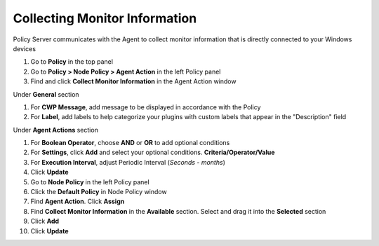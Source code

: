 Collecting Monitor Information
==============================

Policy Server communicates with the Agent to collect monitor information that is directly connected to your Windows devices

#. Go to **Policy** in the top panel
#. Go to **Policy > Node Policy > Agent Action** in the left Policy panel
#. Find and click **Collect Monitor Information** in the Agent Action window

Under **General** section

#. For **CWP Message**, add message to be displayed in accordance with the Policy
#. For **Label**, add labels to help categorize your plugins with custom labels that appear in the "Description" field

Under **Agent Actions** section

#. For **Boolean Operator**, choose **AND** or **OR** to add optional conditions
#. For **Settings**, click **Add** and select your optional conditions. **Criteria/Operator/Value**
#. For **Execution Interval**, adjust Periodic Interval (*Seconds - months*) 
#. Click **Update**
#. Go to **Node Policy** in the left Policy panel
#. Click the **Default Policy** in Node Policy window
#. Find **Agent Action**. Click **Assign**
#. Find **Collect Monitor Information** in the **Available** section. Select and drag it into the **Selected** section
#. Click **Add**
#. Click **Update**
